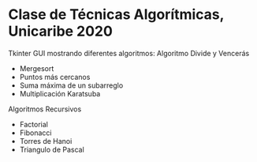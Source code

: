 * Clase de Técnicas Algorítmicas, Unicaribe 2020
Tkinter GUI mostrando diferentes algoritmos:
Algoritmo Divide y Vencerás
- Mergesort
- Puntos más cercanos
- Suma máxima de un subarreglo
- Multiplicación Karatsuba

Algoritmos Recursivos
- Factorial
- Fibonacci
- Torres de Hanoi
- Triangulo de Pascal

